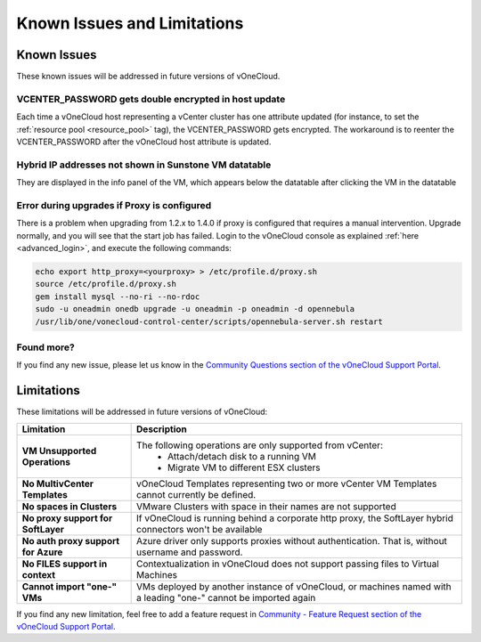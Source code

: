 .. _known_issues:

============================
Known Issues and Limitations
============================

Known Issues
================================================================================

These known issues will be addressed in future versions of vOneCloud.

VCENTER_PASSWORD gets double encrypted in host update
-----------------------------------------------------

Each time a vOneCloud host representing a vCenter cluster has one attribute updated (for instance, to set the :ref:`resource pool <resource_pool>` tag), the VCENTER_PASSWORD gets encrypted. The workaround is to reenter the VCENTER_PASSWORD after the vOneCloud host attribute is updated.

Hybrid IP addresses not shown in Sunstone VM datatable
------------------------------------------------------

They are displayed in the info panel of the VM, which appears below the datatable after clicking the VM in the datatable

Error during upgrades if Proxy is configured
--------------------------------------------

There is a problem when upgrading from 1.2.x to 1.4.0 if proxy is configured that requires a manual intervention. Upgrade normally, and you will see that the start job has failed. Login to the vOneCloud console as explained :ref:`here <advanced_login>`, and execute the following commands:

.. code::

    echo export http_proxy=<yourproxy> > /etc/profile.d/proxy.sh
    source /etc/profile.d/proxy.sh
    gem install mysql --no-ri --no-rdoc
    sudo -u oneadmin onedb upgrade -u oneadmin -p oneadmin -d opennebula
    /usr/lib/one/vonecloud-control-center/scripts/opennebula-server.sh restart


Found more?
-----------

If you find any new issue, please let us know in the `Community Questions section of the vOneCloud Support Portal <https://support.vonecloud.com/hc/communities/public/questions>`__.

.. _limitations:

Limitations
================================================================================

These limitations will be addressed in future versions of vOneCloud:

+-------------------------------------+-----------------------------------------------------------------------------------------------------------------+
|            **Limitation**           |                                                 **Description**                                                 |
+-------------------------------------+-----------------------------------------------------------------------------------------------------------------+
| **VM Unsupported Operations**       | The following operations are only supported from vCenter:                                                       |
|                                     |  - Attach/detach disk to a running VM                                                                           |
|                                     |  - Migrate VM to different ESX clusters                                                                         |
+-------------------------------------+-----------------------------------------------------------------------------------------------------------------+
| **No MultivCenter Templates**       | vOneCloud Templates representing two or more vCenter VM                                                         |
|                                     | Templates cannot currently be defined.                                                                          |
+-------------------------------------+-----------------------------------------------------------------------------------------------------------------+
| **No spaces in Clusters**           | VMware Clusters with space in their names are not supported                                                     |
+-------------------------------------+-----------------------------------------------------------------------------------------------------------------+
| **No proxy support for SoftLayer**  | If vOneCloud is running behind a corporate http proxy, the SoftLayer hybrid connectors                          |
|                                     | won't be available                                                                                              |
+-------------------------------------+-----------------------------------------------------------------------------------------------------------------+
| **No auth proxy support for Azure** | Azure driver only supports proxies without authentication. That is, without                                     |
|                                     | username and password.                                                                                          |
+-------------------------------------+-----------------------------------------------------------------------------------------------------------------+
| **No FILES support in context**     | Contextualization in vOneCloud does not support passing files to Virtual Machines                               |
+-------------------------------------+-----------------------------------------------------------------------------------------------------------------+
| **Cannot import "one-" VMs**        | VMs deployed by another instance of vOneCloud, or machines named with a leading "one-" cannot be imported again |
+-------------------------------------+-----------------------------------------------------------------------------------------------------------------+

If you find any new limitation, feel free to add a feature request in `Community - Feature Request section of the vOneCloud Support Portal <https://support.vonecloud.com/hc/communities/public/topics/200215442-Community-Feature-Requests>`__.
